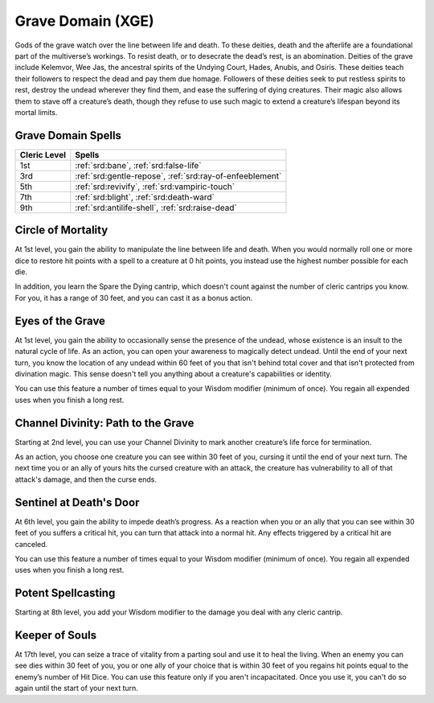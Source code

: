 .. _srd:cleric-grave-archetype:

Grave Domain (XGE)
^^^^^^^^^^^^^^^^^^

Gods of the grave watch over the line between life and death. To these deities, death and the afterlife are a foundational part of the
multiverse’s workings. To resist death, or to desecrate the dead’s rest, is an abomination. Deities of the grave include Kelemvor, Wee Jas,
the ancestral spirits of the Undying Court, Hades, Anubis, and Osiris. These deities teach their followers to respect the dead and pay them
due homage. Followers of these deities seek to put restless spirits to rest, destroy the undead wherever they find them, and ease the suffering
of dying creatures. Their magic also allows them to stave off a creature’s death, though they refuse to use such magic to extend a creature’s
lifespan beyond its mortal limits.

Grave Domain Spells
~~~~~~~~~~~~~~~~~~~

+--------------+------------------------------------------------------------+
| Cleric Level | Spells                                                     |
+==============+============================================================+
| 1st          | :ref:`srd:bane`, :ref:`srd:false-life`                     |
+--------------+------------------------------------------------------------+
| 3rd          | :ref:`srd:gentle-repose`, :ref:`srd:ray-of-enfeeblement`   |
+--------------+------------------------------------------------------------+
| 5th          | :ref:`srd:revivify`, :ref:`srd:vampiric-touch`             |
+--------------+------------------------------------------------------------+
| 7th          | :ref:`srd:blight`, :ref:`srd:death-ward`                   |
+--------------+------------------------------------------------------------+
| 9th          | :ref:`srd:antilife-shell`, :ref:`srd:raise-dead`           |
+--------------+------------------------------------------------------------+

Circle of Mortality
~~~~~~~~~~~~~~~~~~~
At 1st level, you gain the ability to manipulate the line between life and death. When you would normally roll one or more dice to restore
hit points with a spell to a creature at 0 hit points, you instead use the highest number possible for each die.

In addition, you learn the Spare the Dying cantrip, which doesn't count against the number of cleric cantrips you know. For you, it has a
range of 30 feet, and you can cast it as a bonus action.

Eyes of the Grave
~~~~~~~~~~~~~~~~~
At 1st level, you gain the ability to occasionally sense the presence of the undead, whose existence is an insult to the natural cycle of
life. As an action, you can open your awareness to magically detect undead. Until the end of your next turn, you know the location of any undead within 60 feet of you that isn't behind total cover and that isn't protected from divination magic. This sense doesn't tell you anything about a creature's capabilities or identity.

You can use this feature a number of times equal to your Wisdom modifier (minimum of once). You regain all expended uses when you finish a long rest.

Channel Divinity: Path to the Grave
~~~~~~~~~~~~~~~~~~~~~~~~~~~~~~~~~~~
Starting at 2nd level, you can use your Channel Divinity to mark another creature’s life force for termination.

As an action, you choose one creature you can see within 30 feet of you, cursing it until the end of your next turn. The next time you or
an ally of yours hits the cursed creature with an attack, the creature has vulnerability to all of that attack's damage, and then the curse ends.

Sentinel at Death's Door
~~~~~~~~~~~~~~~~~~~~~~~~
At 6th level, you gain the ability to impede death’s progress. As a reaction when you or an ally that you can see within 30 feet of you suffers a
critical hit, you can turn that attack into a normal hit. Any effects triggered by a critical hit are canceled.

You can use this feature a number of times equal to your Wisdom modifier (minimum of once). You regain all expended uses when you finish a long rest.

Potent Spellcasting
~~~~~~~~~~~~~~~~~~~
Starting at 8th level, you add your Wisdom modifier to the damage you deal with any cleric cantrip.

Keeper of Souls
~~~~~~~~~~~~~~~
At 17th level, you can seize a trace of vitality from a parting soul and use it to heal the living. When an enemy you can see dies within 30 feet of you,
you or one ally of your choice that is within 30 feet of you regains hit points equal to the enemy’s number of Hit Dice. You can use this feature only
if you aren't incapacitated. Once you use it, you can't do so again until the start of your next turn.